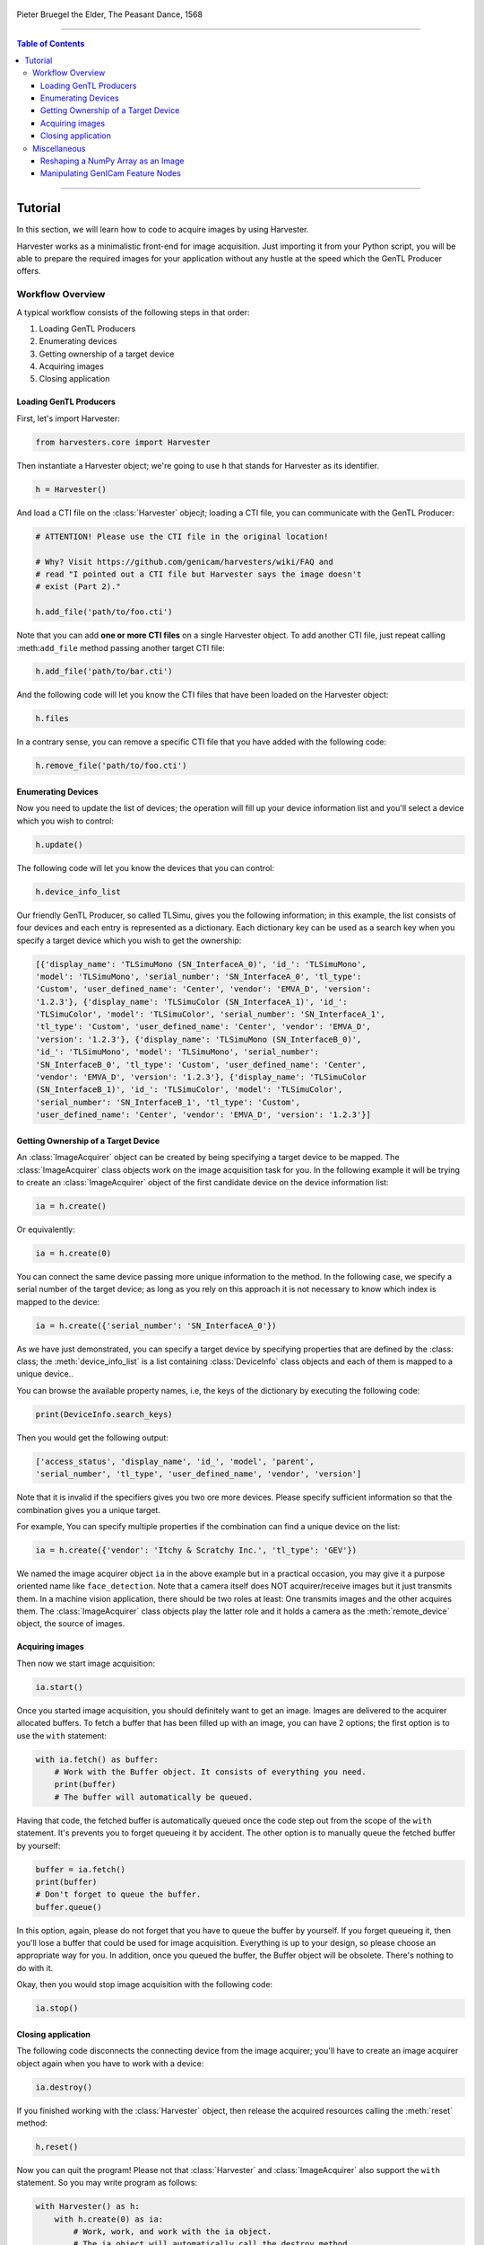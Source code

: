 .. figure:: https://user-images.githubusercontent.com/8652625/157881952-523736e0-01b4-48fe-b636-b24208d05e12.jpg
    :align: center
    :alt: The Peasant Dance

    Pieter Bruegel the Elder, The Peasant Dance, 1568

----

.. contents:: Table of Contents
    :depth: 3

----

Tutorial
========

In this section, we will learn how to code to acquire images by using Harvester.

Harvester works as a minimalistic front-end for image acquisition. Just importing it from your Python script, you will be able to prepare the required images for your application without any hustle at the speed which the GenTL Producer offers.


Workflow Overview
-----------------

A typical workflow consists of the following steps in that order:

1. Loading GenTL Producers
2. Enumerating devices
3. Getting ownership of a target device
4. Acquiring images
5. Closing application


Loading GenTL Producers
^^^^^^^^^^^^^^^^^^^^^^^

First, let's import Harvester:

.. code-block:: python

    from harvesters.core import Harvester

Then instantiate a Harvester object; we're going to use ``h`` that stands for
Harvester as its identifier.

.. code-block:: python

    h = Harvester()

And load a CTI file on the :class:`Harvester` objecjt; loading a CTI file, you can communicate with the GenTL Producer:

.. code-block:: python

    # ATTENTION! Please use the CTI file in the original location!

    # Why? Visit https://github.com/genicam/harvesters/wiki/FAQ and
    # read "I pointed out a CTI file but Harvester says the image doesn't
    # exist (Part 2)."

    h.add_file('path/to/foo.cti')

Note that you can add **one or more CTI files** on a single Harvester object. To add another CTI file, just repeat calling :meth:``add_file`` method passing another target CTI file:

.. code-block:: python

    h.add_file('path/to/bar.cti')

And the following code will let you know the CTI files that have been loaded
on the Harvester object:

.. code-block:: python

    h.files

In a contrary sense, you can remove a specific CTI file that you have added with the following code:

.. code-block:: python

    h.remove_file('path/to/foo.cti')


Enumerating Devices
^^^^^^^^^^^^^^^^^^^

Now you need to update the list of devices; the operation will fill up your device
information list and you'll select a device which you wish to control:

.. code-block:: python

    h.update()

The following code will let you know the devices that you can control:

.. code-block:: python

    h.device_info_list

Our friendly GenTL Producer, so called TLSimu, gives you the following information; in this example, the list consists of four devices and each entry is represented as a dictionary. Each dictionary key can be used as a search key when you specify a target device which you wish to get the ownership:

.. code-block:: python

    [{'display_name': 'TLSimuMono (SN_InterfaceA_0)', 'id_': 'TLSimuMono',
    'model': 'TLSimuMono', 'serial_number': 'SN_InterfaceA_0', 'tl_type':
    'Custom', 'user_defined_name': 'Center', 'vendor': 'EMVA_D', 'version':
    '1.2.3'}, {'display_name': 'TLSimuColor (SN_InterfaceA_1)', 'id_':
    'TLSimuColor', 'model': 'TLSimuColor', 'serial_number': 'SN_InterfaceA_1',
    'tl_type': 'Custom', 'user_defined_name': 'Center', 'vendor': 'EMVA_D',
    'version': '1.2.3'}, {'display_name': 'TLSimuMono (SN_InterfaceB_0)',
    'id_': 'TLSimuMono', 'model': 'TLSimuMono', 'serial_number':
    'SN_InterfaceB_0', 'tl_type': 'Custom', 'user_defined_name': 'Center',
    'vendor': 'EMVA_D', 'version': '1.2.3'}, {'display_name': 'TLSimuColor
    (SN_InterfaceB_1)', 'id_': 'TLSimuColor', 'model': 'TLSimuColor',
    'serial_number': 'SN_InterfaceB_1', 'tl_type': 'Custom',
    'user_defined_name': 'Center', 'vendor': 'EMVA_D', 'version': '1.2.3'}]


Getting Ownership of a Target Device
^^^^^^^^^^^^^^^^^^^^^^^^^^^^^^^^^^^^

An :class:`ImageAcquirer` object can be created by being specifying a target device to be mapped. The :class:`ImageAcquirer` class objects work on the image acquisition task for you. In the following example it will be trying to create an :class:`ImageAcquirer` object of the first candidate device on the device information list:

.. code-block:: python

    ia = h.create()

Or equivalently:

.. code-block:: python

    ia = h.create(0)

You can connect the same device passing more unique information to the method. In the following case, we specify a serial number of the target device; as long as you rely on this approach it is not necessary to know which index is mapped to the device:

.. code-block:: python

    ia = h.create({'serial_number': 'SN_InterfaceA_0'})

As we have just demonstrated, you can specify a target device by specifying properties that are defined by the :class: class; the :meth:`device_info_list` is a list containing :class:`DeviceInfo` class objects and each of them is mapped to a unique device..

You can browse the available property names, i.e, the keys of the dictionary by executing the following code:

.. code-block:: python

    print(DeviceInfo.search_keys)

Then you would get the following output:

.. code-block:: python

    ['access_status', 'display_name', 'id_', 'model', 'parent',
    'serial_number', 'tl_type', 'user_defined_name', 'vendor', 'version']

Note that it is invalid if the specifiers gives you two ore more devices. Please specify sufficient information so that the combination gives you a unique target.

For example, You can specify multiple properties if the combination can find a unique
device on the list:

.. code-block:: python

    ia = h.create({'vendor': 'Itchy & Scratchy Inc.', 'tl_type': 'GEV'})

We named the image acquirer object ``ia`` in the above example but in a practical occasion, you may give it a purpose oriented name like ``face_detection``. Note that a camera itself does NOT acquirer/receive images but it just transmits them. In a machine vision application, there should be two roles at least: One transmits images and the other acquires them. The :class:`ImageAcquirer` class objects play the latter role and it holds a camera as the :meth:`remote_device` object, the source of images.


Acquiring images
^^^^^^^^^^^^^^^^

Then now we start image acquisition:

.. code-block:: python

    ia.start()

Once you started image acquisition, you should definitely want to get an image. Images are delivered to the acquirer allocated buffers. To fetch a buffer that has been filled up with an image, you can have 2 options; the first option is to use the ``with`` statement:

.. code-block:: python

    with ia.fetch() as buffer:
        # Work with the Buffer object. It consists of everything you need.
        print(buffer)
        # The buffer will automatically be queued.

Having that code, the fetched buffer is automatically queued once the code step out from the scope of the ``with`` statement. It's prevents you to forget queueing it by accident. The other option is to manually queue the fetched buffer by yourself:

.. code-block:: python

    buffer = ia.fetch()
    print(buffer)
    # Don't forget to queue the buffer.
    buffer.queue()

In this option, again, please do not forget that you have to queue the buffer by yourself. If you forget queueing it, then you'll lose a buffer that could be used for image acquisition. Everything is up to your design, so please choose an appropriate way for you. In addition, once you queued the buffer, the Buffer object will be obsolete. There's nothing to do with it.

Okay, then you would stop image acquisition with the following code:

.. code-block:: python

    ia.stop()


Closing application
^^^^^^^^^^^^^^^^^^^

The following code disconnects the connecting device from the image acquirer; you'll have to create an image acquirer object again when you have to work with a device:

.. code-block:: python

    ia.destroy()

If you finished working with the :class:`Harvester` object, then release the acquired resources calling the :meth:`reset` method:

.. code-block:: python

    h.reset()

Now you can quit the program! Please not that :class:`Harvester` and :class:`ImageAcquirer` also support the ``with`` statement. So you may write program as follows:

.. code-block:: python

    with Harvester() as h:
        with h.create(0) as ia:
            # Work, work, and work with the ia object.
            # The ia object will automatically call the destroy method
            # once it goes out of the block.

        # The h object will automatically call the reset method
        # once it goes out of the block.

This way prevents you forget to release the acquired external resources. If this notation doesn't block your use case then you should rely on the ``with`` statement.


Miscellaneous
-------------

Reshaping a NumPy Array as an Image
^^^^^^^^^^^^^^^^^^^^^^^^^^^^^^^^^^^

We have learned how to acquire images from a target device through an :class:`ImageAcquirer` class object. In this section, we will learn how to reshape the acquired image into another that can be used by your application.

First, you should know that Harvester returns you an image as a 1D NumPy array.

.. code-block:: python

    buffer = ia.fetch()
    _1d = buffer.payload.components[0].data

Perhaps you may expect to have it as a 2D array but Harvester doesn't in reality because if Harvester provides an image as a specific shape, then it could limit your algorithm that you can apply to get the image that fits to your expected shape. Instead, Harvester provides you an image as a 1D array and also provides you required information that you would need while you're reshaping the original array to another.

The following code is an except from Harvester GUI that reshapes the source 1D array to another to draw it on the VisPy canvas. VisPy canvas takes ``content`` as an image to draw:

.. code-block:: python

    from harvesters.util.pfnc import mono_location_formats, \
        rgb_formats, bgr_formats, \
        rgba_formats, bgra_formats

    payload = buffer.payload
    component = payload.components[0]
    width = component.width
    height = component.height
    data_format = component.data_format

    # Reshape the image so that it can be drawn on the VisPy canvas:
    if data_format in mono_location_formats:
        content = component.data.reshape(height, width)
    else:
        # The image requires you to reshape it to draw it on the
        # canvas:
        if data_format in rgb_formats or \
                data_format in rgba_formats or \
                data_format in bgr_formats or \
                data_format in bgra_formats:
            #
            content = component.data.reshape(
                height, width,
                int(component.num_components_per_pixel)  # Set of R, G, B, and Alpha
            )
            #
            if data_format in bgr_formats:
                # Swap every R and B:
                content = content[:, :, ::-1]
        else:
            return

Note that ``component.num_components_per_pixel`` returns a :class:`float` so please don't forget to cast it when you pass it to the :meth:`reshape` method of NumPy array. If you try to set a :class:`float` then the method will refuse it.

It's not always but sometimes you may have to handle image formats that require you to newly create another image calculating each pixel component value referring to the pixel location. To help such calculation, :class:`Component2DImage` class provides the :meth:`represent_pixel_location` method to tell you the 2D pixel location that corresponds to the pixel format. The pixel location is defined by Pixel Format Naming Convention, PFNC in short. The array that is returned by the method is a 2D NumPy array and it corresponds to the model that is defined by PFNC.

.. code-block:: python

    pixel_location = component.represent_pixel_location()

The 2D array you get from the method is equivalent to the definition that is given by PFNC. The following screenshot is an excerpt from the PFNC 2.1:

.. image:: https://user-images.githubusercontent.com/8652625/47624017-dad91700-db5a-11e8-9f87-6f383c0c6627.png
    :align: center
    :alt: The definition of the pixel location of LMN422 formats

For example, if you acquired a YCbCr422_8 format image, then the first and the second rows of ``pixel_location`` would look as follows; ``L`` is used to denote the 1st component, ``M`` is for the 2nd, and ``N`` is for the 3rd, and they correspond to ``Y``, ``Cb``, and ``Cr`` respectively; in the following description, for a given pixel, the first index represents the row number and the second index represents the column number and note that the following index notation is based on one but not zero though you will use the zero based notation in your Python script:

.. code-block:: python

    [Y11, Cb11, Y12, Cr11, Y13, Cb13, Y14, Cr13, ...]
    [Y21, Cb21, Y22, Cr21, Y23, Cb23, Y24, Cr23, ...]

Having that pixel location, you should be able to convert the color space of each row from YCbCr to RGB.

.. code-block:: python

    import numpy as np
    # Create the output array that has been filled up with zeros.
    rgb_2d = np.zeros(shape=(height, width, 3), dtype='uint8')
    # Calculate each pixel component using pixel_location.
    # Calculation block follows:
    #     ...

For example, if you have an 8 bits YCbCr709 image, then you can get the RGB values of the first pixel calculating the following formula:

.. image:: https://user-images.githubusercontent.com/8652625/47624981-298bae80-db65-11e8-8f78-53b188f22f53.png
    :align: center
    :alt: \begin{align*} R_{11} &= 1.16438 (Y_{11} - 16) &                           & + 1.79274 (Cr_{11} - 128) \\G_{11} &= 1.16438 (Y_{11} - 16) & - 0.21325 (Cb_{11} - 128) & - 0.53291 (Cr_{11} - 128) \\B_{11} &= 1.16438 (Y_{11} - 16) & - 0.21240 (Cb_{11} - 128) \\\end{align*}

Similarly, you can get the RGB values of the second pixel calculating the following formula:

.. image:: https://user-images.githubusercontent.com/8652625/47625009-6657a580-db65-11e8-900d-f84f70e055a5.png
    :align: center
    :alt: \begin{align*} R_{12} &= 1.16438 (Y_{12} - 16) &                           & + 1.79274 (Cr_{11} - 128) \\G_{12} &= 1.16438 (Y_{12} - 16) & - 0.21325 (Cb_{11} - 128) & - 0.53291 (Cr_{11} - 128) \\B_{11} &= 1.16438 (Y_{11} - 16) & - 0.21240 (Cb_{11} - 128) \\\end{align*}

Once you finished filling up each pixel with a set of RGB values, then you'll be able to handle it as a RGB image but not a YCbCr image.

You can download the standard document of PFNC at the `EMVA website <https://www.emva.org/standards-technology/genicam/genicam-downloads/>`_.


Manipulating GenICam Feature Nodes
^^^^^^^^^^^^^^^^^^^^^^^^^^^^^^^^^^

Probably almost of the Harvester users would be interested in manipulating GenIcam feature nodes through Harvester. Let's assume that we are going to control a GenICam feature node called ``Foo``.

To get the value of ``Foo``, we code as follows:

.. code-block:: python

    a = ia.remote_device.node_map.Foo.value

On the other hand, if ``Foo`` is an Integer node then we code as follows to set a value:

.. code-block:: python

    ia.remote_device.node_map.Foo.value = 42

If ``Foo`` is a Boolean node, then you code as follows:

.. code-block:: python

    ia.remote_device.node_map.Foo.value = True

Or if ``Foo`` is an Enumeration node, then you code as follows; it also works for a case where Foo is a String node:

.. code-block:: python

    ia.remote_device.node_map.Foo.value = 'Bar'

If ``Foo`` is a Command node, then you can execute the command with the following

.. code-block:: python

    ia.remote_device.node_map.Foo.execute()

There you can dive much more deeper in the GenICam GenApi but the description above would be sufficient for a general use.

Ah, one more thing. You may want to know the available GenICam feature nodes in the target remote physical device. In such a case, you can probe them calling the ``dir`` function as follows:

.. code-block:: python

    dir(ia.remote_device.node_map)

You should be able to find (probably) familiar feature names in the output.
